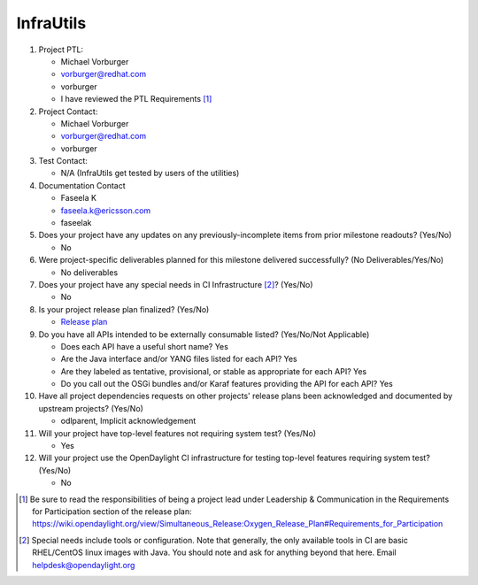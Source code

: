 ==========
InfraUtils
==========

1. Project PTL:

   - Michael Vorburger
   - vorburger@redhat.com
   - vorburger
   - I have reviewed the PTL Requirements [1]_

2. Project Contact:

   - Michael Vorburger
   - vorburger@redhat.com
   - vorburger

3. Test Contact:

   - N/A (InfraUtils get tested by users of the utilities)

4. Documentation Contact

   - Faseela K
   - faseela.k@ericsson.com
   - faseelak

5. Does your project have any updates on any previously-incomplete items from
   prior milestone readouts? (Yes/No)

   - No

6. Were project-specific deliverables planned for this milestone delivered
   successfully? (No Deliverables/Yes/No)

   - No deliverables

7. Does your project have any special needs in CI Infrastructure [2]_? (Yes/No)

   - No

8. Is your project release plan finalized?  (Yes/No)

   - `Release plan <https://wiki.opendaylight.org/view/InfraUtils:Oxygen:Release_Plan>`_

9. Do you have all APIs intended to be externally consumable listed? (Yes/No/Not Applicable)

   - Does each API have a useful short name? Yes
   - Are the Java interface and/or YANG files listed for each API? Yes
   - Are they labeled as tentative, provisional, or stable as appropriate for
     each API? Yes
   - Do you call out the OSGi bundles and/or Karaf features providing the API
     for each API? Yes

10. Have all project dependencies requests on other projects' release plans
    been acknowledged and documented by upstream projects?  (Yes/No)

    - odlparent, Implicit acknowledgement

11. Will your project have top-level features not requiring system test?
    (Yes/No)

    - Yes

12. Will your project use the OpenDaylight CI infrastructure for testing
    top-level features requiring system test? (Yes/No)

    - No

.. [1] Be sure to read the responsibilities of being a project lead under
       Leadership & Communication in the Requirements for Participation section
       of the release plan:
       https://wiki.opendaylight.org/view/Simultaneous_Release:Oxygen_Release_Plan#Requirements_for_Participation
.. [2] Special needs include tools or configuration.  Note that generally, the
       only available tools in CI are basic RHEL/CentOS linux images with Java.
       You should note and ask for anything beyond that here.  Email
       helpdesk@opendaylight.org
